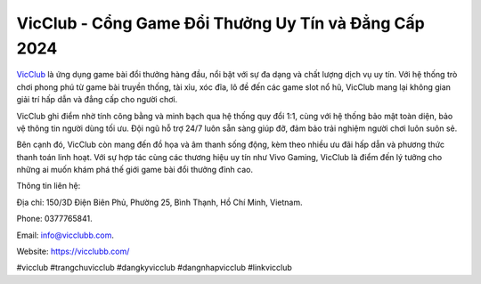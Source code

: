 VicClub - Cổng Game Đổi Thưởng Uy Tín và Đẳng Cấp 2024
===================================

`VicClub <https://vicclubb.com/>`_ là ứng dụng game bài đổi thưởng hàng đầu, nổi bật với sự đa dạng và chất lượng dịch vụ uy tín. Với hệ thống trò chơi phong phú từ game bài truyền thống, tài xỉu, xóc đĩa, lô đề đến các game slot nổ hũ, VicClub mang lại không gian giải trí hấp dẫn và đẳng cấp cho người chơi. 

VicClub ghi điểm nhờ tính công bằng và minh bạch qua hệ thống quy đổi 1:1, cùng với hệ thống bảo mật toàn diện, bảo vệ thông tin người dùng tối ưu. Đội ngũ hỗ trợ 24/7 luôn sẵn sàng giúp đỡ, đảm bảo trải nghiệm người chơi luôn suôn sẻ. 

Bên cạnh đó, VicClub còn mang đến đồ họa và âm thanh sống động, kèm theo nhiều ưu đãi hấp dẫn và phương thức thanh toán linh hoạt. Với sự hợp tác cùng các thương hiệu uy tín như Vivo Gaming, VicClub là điểm đến lý tưởng cho những ai muốn khám phá thế giới game bài đổi thưởng đỉnh cao.

Thông tin liên hệ: 

Địa chỉ: 150/3D Điện Biên Phủ, Phường 25, Bình Thạnh, Hồ Chí Minh, Vietnam. 

Phone: 0377765841. 

Email: info@vicclubb.com. 

Website: https://vicclubb.com/ 

#vicclub #trangchuvicclub #dangkyvicclub #dangnhapvicclub #linkvicclub
